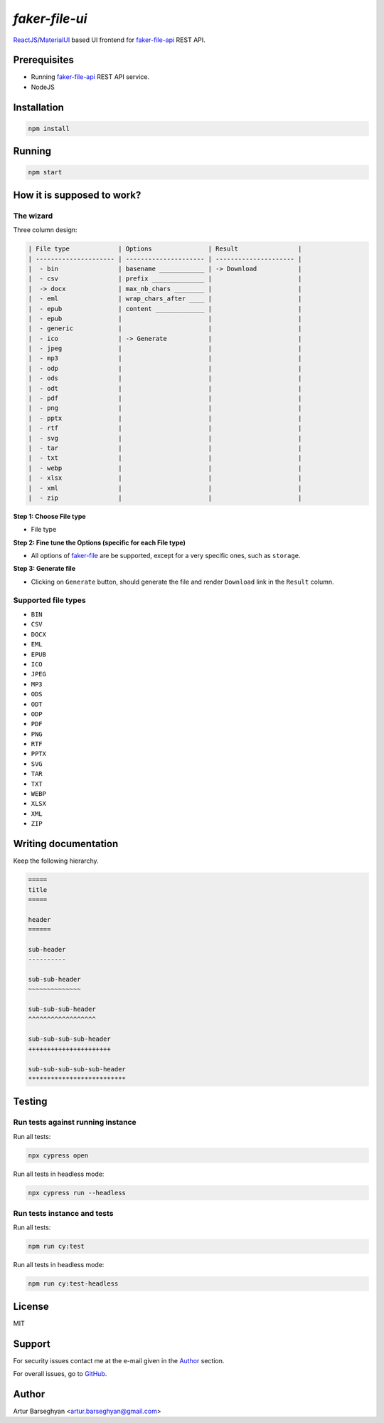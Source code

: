 ===============
`faker-file-ui`
===============
.. _faker-file: https://github.com/barseghyanartur/faker-file
.. _faker-file-api: https://github.com/barseghyanartur/faker-file-api
.. _ReactJS: https://reactjs.org/
.. _MaterialUI: https://mui.com/material-ui/

`ReactJS`_/`MaterialUI`_ based UI frontend for `faker-file-api`_ REST API.

Prerequisites
=============
- Running `faker-file-api`_ REST API service.
- NodeJS

Installation
============

.. code-block:: sh

    npm install

Running
=======

.. code-block:: sh

    npm start

How it is supposed to work?
===========================
The wizard
----------
Three column design:

.. code-block:: text

    | File type             | Options               | Result                |
    | --------------------- | --------------------- | --------------------- |
    |  - bin                | basename ____________ | -> Download           |
    |  - csv                | prefix ______________ |                       |
    |  -> docx              | max_nb_chars ________ |                       |
    |  - eml                | wrap_chars_after ____ |                       |
    |  - epub               | content _____________ |                       |
    |  - epub               |                       |                       |
    |  - generic            |                       |                       |
    |  - ico                | -> Generate           |                       |
    |  - jpeg               |                       |                       |
    |  - mp3                |                       |                       |
    |  - odp                |                       |                       |
    |  - ods                |                       |                       |
    |  - odt                |                       |                       |
    |  - pdf                |                       |                       |
    |  - png                |                       |                       |
    |  - pptx               |                       |                       |
    |  - rtf                |                       |                       |
    |  - svg                |                       |                       |
    |  - tar                |                       |                       |
    |  - txt                |                       |                       |
    |  - webp               |                       |                       |
    |  - xlsx               |                       |                       |
    |  - xml                |                       |                       |
    |  - zip                |                       |                       |

**Step 1: Choose File type**

- File type

**Step 2: Fine tune the Options (specific for each File type)**

- All options of `faker-file`_ are be supported, except for a very specific
  ones, such as ``storage``.

**Step 3: Generate file**

- Clicking on ``Generate`` button, should generate the file and
  render ``Download`` link in the ``Result`` column.

Supported file types
--------------------
- ``BIN``
- ``CSV``
- ``DOCX``
- ``EML``
- ``EPUB``
- ``ICO``
- ``JPEG``
- ``MP3``
- ``ODS``
- ``ODT``
- ``ODP``
- ``PDF``
- ``PNG``
- ``RTF``
- ``PPTX``
- ``SVG``
- ``TAR``
- ``TXT``
- ``WEBP``
- ``XLSX``
- ``XML``
- ``ZIP``

Writing documentation
=====================

Keep the following hierarchy.

.. code-block:: text

    =====
    title
    =====

    header
    ======

    sub-header
    ----------

    sub-sub-header
    ~~~~~~~~~~~~~~

    sub-sub-sub-header
    ^^^^^^^^^^^^^^^^^^

    sub-sub-sub-sub-header
    ++++++++++++++++++++++

    sub-sub-sub-sub-sub-header
    **************************

Testing
=======
Run tests against running instance
---------------------------------
Run all tests:

.. code-block:: sh

    npx cypress open

Run all tests in headless mode:

.. code-block:: sh

    npx cypress run --headless

Run tests instance and tests
---------------------------
Run all tests:

.. code-block:: sh

    npm run cy:test

Run all tests in headless mode:

.. code-block:: sh

    npm run cy:test-headless

License
=======
MIT

Support
=======
For security issues contact me at the e-mail given in the `Author`_ section.

For overall issues, go to `GitHub <https://github.com/barseghyanartur/faker-file-ui/issues>`_.

Author
======
Artur Barseghyan <artur.barseghyan@gmail.com>

